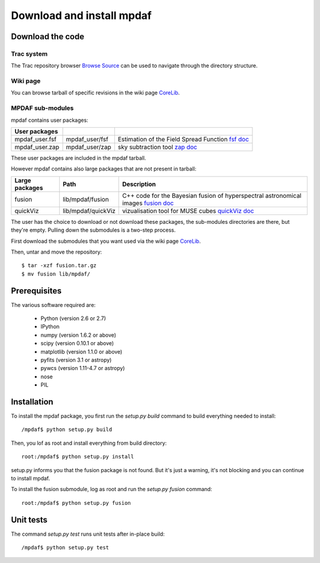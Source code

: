 Download and install mpdaf
**************************


Download the code
=================

Trac system
-----------

The Trac repository browser `Browse Source <http://urania1.univ-lyon1.fr/mpdaf/browser>`_ can be used to navigate through the directory structure.


Wiki page
---------

You can browse tarball of specific revisions in the wiki page `CoreLib <http://urania1.univ-lyon1.fr/mpdaf/wiki/WikiCoreLib>`_.


MPDAF sub-modules
-----------------

mpdaf contains user packages:

+-------------------+--------------------+-----------------------------------------------------------------------+
| User packages     |                    |                                                                       |
+===================+====================+=======================================================================+
| mpdaf_user.fsf    | mpdaf_user/fsf     | Estimation of the Field Spread Function                               |
|                   |                    | `fsf doc <http://urania1.univ-lyon1.fr/mpdaf/wiki/FsfModelWiki>`_     |                                              
+-------------------+--------------------+-----------------------------------------------------------------------+
| mpdaf_user.zap    | mpdaf_user/zap     | sky subtraction tool                                                  |
|                   |                    | `zap doc <http://urania1.univ-lyon1.fr/mpdaf/wiki/ZapWiki>`_          |                                              
+-------------------+--------------------+-----------------------------------------------------------------------+

These user packages are included in the mpdaf tarball.

However mpdaf contains also large packages that are not present in tarball:

+-------------------+--------------------+-----------------------------------------------------------------------+
| Large packages    | Path               | Description                                                           |
+===================+====================+=======================================================================+
| fusion            | lib/mpdaf/fusion   | C++ code for the Bayesian fusion of hyperspectral astronomical images |
|                   |                    | `fusion doc <user_manual_fusion.html>`_                               |
+-------------------+--------------------+-----------------------------------------------------------------------+
| quickViz          | lib/mpdaf/quickViz | vizualisation tool for MUSE cubes                                     |
|                   |                    | `quickViz doc <http://urania1.univ-lyon1.fr/mpdaf/wiki/DocQuickViz>`_ |                                        
+-------------------+--------------------+-----------------------------------------------------------------------+


The user has the choice to download or not download these packages, the sub-modules directories are there, but they're empty. Pulling down the submodules is a two-step process.

First download the submodules that you want used via the wiki page `CoreLib <http://urania1.univ-lyon1.fr/mpdaf/wiki/WikiCoreLib>`_.

Then, untar and move the repository::

  $ tar -xzf fusion.tar.gz
  $ mv fusion lib/mpdaf/


Prerequisites
=============

The various software required are:

 * Python (version 2.6 or 2.7)
 * IPython
 * numpy (version 1.6.2 or above)
 * scipy (version 0.10.1 or above)
 * matplotlib (version 1.1.0 or above)
 * pyfits (version 3.1 or astropy)
 * pywcs (version 1.11-4.7 or astropy)
 * nose
 * PIL

.. _installation-label:

Installation
============

To install the mpdaf package, you first run the *setup.py build* command to build everything needed to install::

  /mpdaf$ python setup.py build


Then, you lof as root and install everything from build directory::


  root:/mpdaf$ python setup.py install


setup.py informs you that the fusion package is not found. But it's just a warning, it's not blocking and you can continue to install mpdaf.

To install the fusion submodule, log as root and run the *setup.py fusion* command::

  root:/mpdaf$ python setup.py fusion



Unit tests
==========

The command *setup.py test* runs unit tests after in-place build::

  /mpdaf$ python setup.py test
